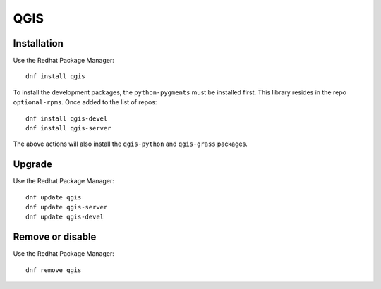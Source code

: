 .. _qgissw:
.. highlight:: rst

====================================
QGIS 
====================================

Installation
----------------

Use the Redhat Package Manager:: 

    dnf install qgis

To install the development packages, the ``python-pygments`` must
be installed first. This library resides in the repo ``optional-rpms``.
Once added to the list of repos::

    dnf install qgis-devel
    dnf install qgis-server

The above actions will also install the ``qgis-python`` and 
``qgis-grass`` packages.

Upgrade
-----------

Use the Redhat Package Manager::

    dnf update qgis
    dnf update qgis-server
    dnf update qgis-devel

Remove or disable
---------------------

Use the Redhat Package Manager:: 

    dnf remove qgis


